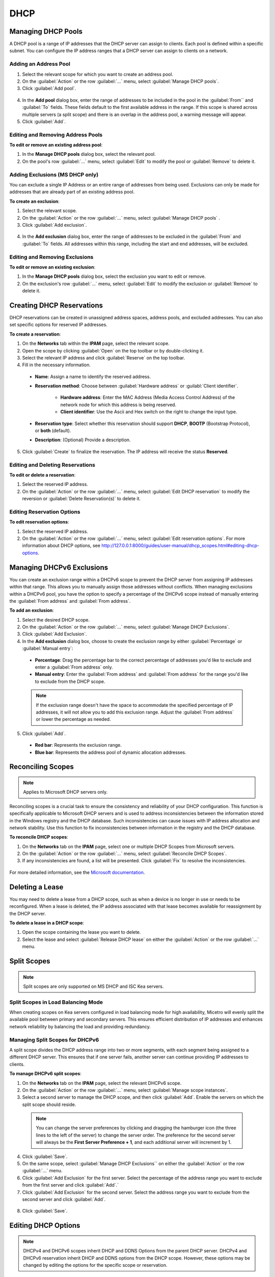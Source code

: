 .. meta::
   :description: DHCP management in Micetro 
   :keywords: DHCP, scopes, reservations 

.. _dhcp_management:

DHCP
====


Managing DHCP Pools
--------------------

A DHCP pool is a range of IP addresses that the DHCP server can assign to clients. Each pool is defined within a specific subnet. You can configure the IP address ranges that a DHCP server can assign to clients on a network.

Adding an Address Pool
^^^^^^^^^^^^^^^^^^^^^^^

1.	Select the relevant scope for which you want to create an address pool.
2.	On the :guilabel:`Action` or the row :guilabel:`...` menu, select :guilabel:`Manage DHCP pools`.
3.	Click :guilabel:`Add pool`.
 
  .. image:: ../../images/add-dhcp-pool.png
    :width: 50%

4.	In the **Add pool** dialog box, enter the range of addresses to be included in the pool in the :guilabel:`From`` and :guilabel:`To` fields. These fields default to the first available address in the range. If this scope is shared across multiple servers (a split scope) and there is an overlap in the address pool, a warning message will appear.
5.	Click :guilabel:`Add`.

Editing and Removing Address Pools
^^^^^^^^^^^^^^^^^^^^^^^^^^^^^^^^^^

**To edit or remove an existing address pool**:

1.	In the **Manage DHCP pools** dialog box, select the relevant pool.
2.	On the pool's row :guilabel:`...` menu, select :guilabel:`Edit` to modify the pool or :guilabel:`Remove` to delete it.

Adding Exclusions (MS DHCP only)
^^^^^^^^^^^^^^^^^^^^^^^^^^^^^^^^

You can exclude a single IP Address or an entire range of addresses from being used. Exclusions can only be made for addresses that are already part of an existing address pool.

**To create an exclusion**:

1.	Select the relevant scope.
2.	On the :guilabel:`Action` or the row :guilabel:`...` menu, select :guilabel:`Manage DHCP pools` .
3.	Click :guilabel:`Add exclusion`.

  .. image:: ../../images/add-exclusion.png
    :width: 50%

4.	In the **Add exclusion** dialog box, enter the range of addresses to be excluded in the :guilabel:`From` and :guilabel:`To` fields. All addresses within this range, including the start and end addresses, will be excluded.

Editing and Removing Exclusions
^^^^^^^^^^^^^^^^^^^^^^^^^^^^^^^

**To edit or remove an existing exclusion**:

1.	In the **Manage DHCP pools** dialog box, select the exclusion you want to edit or remove.
2.	On the exclusion's row :guilabel:`...` menu, select :guilabel:`Edit` to modify the exclusion or :guilabel:`Remove` to delete it.

Creating DHCP Reservations
--------------------------

DHCP reservations can be created in unassigned address spaces, address pools, and excluded addresses. You can also set specific options for reserved IP addresses. 

**To create a reservation**:

1.	On the **Networks** tab within the **IPAM** page, select the relevant scope. 
2.	Open the scope by clicking :guilabel:`Open` on the top toolbar or by double-clicking it. 
3.	Select the relevant IP address and click :guilabel:`Reserve` on the top toolbar.
4.	Fill in the necessary information.

  .. image:: ../../images/create-dhcp-reservation.png
    :width: 50%

  * **Name**: Assign a name to identify the reserved address.

  * **Reservation method**: Choose between :guilabel:`Hardware address` or :guilabl:`Client identifier`.

       * **Hardware address**: Enter the MAC Address (Media Access Control Address) of the network node for which this address is being reserved.

       * **Client identifier**: Use the Ascii and Hex switch on the right to change the input type.

  * **Reservation type**: Select whether this reservation should support **DHCP**, **BOOTP** (Bootstrap Protocol), or **both** (default).

  * **Description**: (Optional) Provide a description.

5.	Click :guilabel:`Create` to finalize the reservation. The IP address will receive the status **Reserved**.

Editing and Deleting Reservations
^^^^^^^^^^^^^^^^^^^^^^^^^^^^^^^^^^

**To edit or delete a reservation**:

1.	Select the reserved IP address.
2.	On the :guilabel:`Action` or the row :guilabel:`...` menu, select :guilabel:`Edit DHCP reservation` to modify the reversion or :guilabel:`Delete Reservation(s)` to delete it.

Editing Reservation Options
^^^^^^^^^^^^^^^^^^^^^^^^^^^^

**To edit reservation options**:

1.	Select the reserved IP address.
2.	On the :guilabel:`Action` or the row :guilabel:`...` menu, select :guilabel:`Edit reservation options`. For more information about DHCP options, see http://127.0.0.1:8000/guides/user-manual/dhcp_scopes.html#editing-dhcp-options.

Managing DHCPv6 Exclusions
--------------------------
You can create an exclusion range within a DHCPv6 scope to prevent the DHCP server from assigning IP addresses within that range. This allows you to manually assign those addresses without conflicts. 
When managing exclusions within a DHCPv6 pool, you have the option to specify a percentage of the DHCPv6 scope instead of manually entering the :guilabel:`From address` and :guilabel:`From address`. 

**To add an exclusion**:

1.	Select the desired DHCP scope.
2.	On the :guilabel:`Action` or the row :guilabel:`...` menu, select :guilabel:`Manage DHCP Exclusions`.
3.	Click :guilabel:`Add Exclusion`.
4.	In the **Add exclusion** dialog box, choose to create the exclusion range by either :guilabel:`Percentage` or :guilabel:`Manual entry`:

  * **Percentage**: Drag the percentage bar to the correct percentage of addresses you'd like to exclude and enter a :guilabel:`From address` only.
  * **Manual entry**: Enter the :guilabel:`From address` and :guilabel:`From address` for the range you'd like to exclude from the DHCP scope.
 
  .. image:: ../../images/add-exclusion-percentage.png
    :width: 50%


  .. note::

    If the exclusion range doesn't have the space to accommodate the specified percentage of IP addresses, it will not allow you to add this exclusion range. Adjust the :guilabel:`From address` or lower the percentage as needed.

5.	Click :guilabel:`Add`.

  * **Red bar**: Represents the exclusion range.
  * **Blue bar**: Represents the address pool of dynamic allocation addresses.
 
   .. image:: ../../images/dhcp-exclusions.png
     :width: 65%

Reconciling Scopes
------------------

.. note::
  Applies to Microsoft DHCP servers only.

Reconciling scopes is a crucial task to ensure the consistency and reliability of your DHCP configuration. This function is specifically applicable to Microsoft DHCP servers and is used to address inconsistencies between the information stored in the Windows registry and the DHCP database. Such inconsistencies can cause issues with IP address allocation and network stability.
Use this function to fix inconsistencies between information in the registry and the DHCP database.

**To reconcile DHCP scopes**:

1. On the **Networks** tab on the **IPAM** page, select one or multiple DHCP Scopes from Microsoft servers.
2. On the :guilabel:`Action` or the row :guilabel:`...` menu, select :guilabel:`Reconcile DHCP Scopes`.
3. If any inconsistencies are found, a list will be presented. Click :guilabel:`Fix` to resolve the inconsistencies.

  .. image:: ../../images/reconciling-scopes.png
    :width: 65%

For more detailed information, see the `Microsoft documentation <https://docs.microsoft.com/en-us/previous-versions/windows/it-pro/windows-server-2008-R2-and-2008/dd145311(v=ws.10)?redirectedfrom=MSDN>`_.

Deleting a Lease
----------------
You may need to delete a lease from a DHCP scope, such as when a device is no longer in use or needs to be reconfigured. When a lease is deleted, the IP address associated with that lease becomes available for reassignment by the DHCP server.

**To delete a lease in a DHCP scope**:

1. Open the scope containing the lease you want to delete.

2. Select the lease and select :guilabel:`Release DHCP lease` on either the :guilabel:`Action` or the row :guilabel:`...` menu.

Split Scopes
------------

.. note:: 
  Split scopes are only supported on MS DHCP and ISC Kea servers.


Split Scopes in Load Balancing Mode
^^^^^^^^^^^^^^^^^^^^^^^^^^^^^^^^^^^^
When creating scopes on Kea servers configured in load balancing mode for high availability, Micetro will evenly split the available pool between primary and secondary servers. This ensures efficient distribution of IP addresses and enhances network reliability by balancing the load and providing redundancy.


.. image:: ../../images/kea-ha-lb-split-scopes-Micetro.png
  :width: 65%


Managing Split Scopes for DHCPv6
^^^^^^^^^^^^^^^^^^^^^^^^^^^^^^^^^

A split scope divides the DHCP address range into two or more segments, with each segment being assigned to a different DHCP server. This ensures that if one server fails, another server can continue providing IP addresses to clients.

**To manage DHCPv6 split scopes**:

1.	On the **Networks** tab on the **IPAM** page, select the relevant DHCPv6 scope.
2.	On the :guilabel:`Action` or the row :guilabel:`...` menu, select :guilabel:`Manage scope instances`.
3.	Select a second server to manage the DHCP scope, and then click :guilabel:`Add`. Enable the servers on which the split scope should reside.
 
  .. image:: ../../images/split-scopes-instances.png
    :width: 65%

  .. note::
    You can change the server preferences by clicking and dragging the hamburger icon (the three lines to the left of the server) to change the server order. The preference for the second server will always be the **First Server Preference + 1**, and each additional server will increment by 1.

4.	Click :guilabel:`Save`.
5.	On the same scope, select :guilabel:`Manage DHCP Exclusions`` on either the :guilabel:`Action` or the row :guilabel:`...` menu.
6.	Click :guilabel:`Add Exclusion` for the first server. Select the percentage of the address range you want to exclude from the first server and click :guilabel:`Add`.`
7.	Click :guilabel:`Add Exclusion` for the second server. Select the address range you want to exclude from the second server and click :guilabel:`Add`.

  .. image:: ../../images/split-scope-exclusions.png
    :width: 65%

8.	Click :guilabel:`Save`.

.. _edit-dhcp-options:

Editing DHCP Options
--------------------

.. note::
  DHCPv4 and DHCPv6 scopes inherit DHCP and DDNS Options from the parent DHCP server. DHCPv4 and DHCPv6 reservation inherit DHCP and DDNS options from the DHCP scope. However, these options may be changed by editing the options for the specific scope or reservation.

**Viewing the configured DHCP options for a DHCP scope**:

1.	Select the DHCP scope in the networks list.
2.	On the :guilabel:`Action` or the row :guilabel:`...` menu, select :guilabel:`Edit scope options`.
3.	A dialog box is displayed. Note that in order to see the options that have inherited values, you need to select the :guilabel:`Show inherited options` checkbox.

  .. image:: ../../images/edit-dhcp-options.png
    :width: 65%

Adding a New DHCP Option
^^^^^^^^^^^^^^^^^^^^^^^^

**To add a new DHCP option**:

1.	Start typing into the :guilabel:`Add an option`` field. Either type in the name of the option or the option number.
2.	A list of available options will be displayed as you type.

  .. image:: ../../images/edit-scope-autocomplete.png
    :width: 65%
 
3.	Select the option you want to add.
4.	The option is now shown in the list and you can add values to the option.

Removing a DHCP Option
^^^^^^^^^^^^^^^^^^^^^^^

Hovering over an option in the **Edit Scope** dialog box will display a trash can icon to the right of the option.
Click the trash can to remove the option.

HEX and ASCII Representation
^^^^^^^^^^^^^^^^^^^^^^^^^^^^
Some DHCP options, such as DHCP option 43 (Vendor specific info) require the value to be in HEX format. In this case the UI offers the value to be viewed both as HEX and ASCII by selecting each option in tabs above the field, as seen in the figure below.
 
.. image:: ../../images/blackstar-edit-dhcp-ascii-hex.png
  :width: 65%
